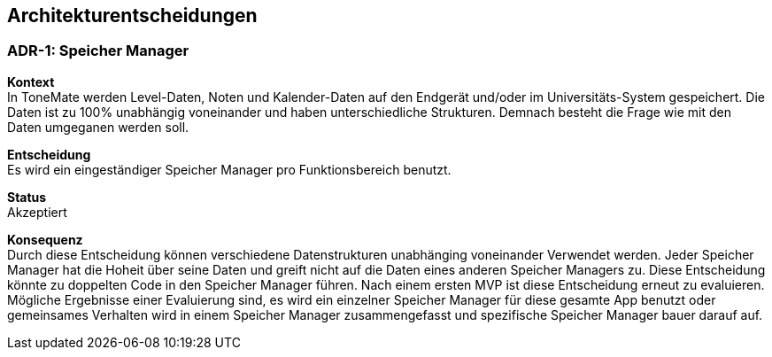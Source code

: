 ifndef::imagesdir[:imagesdir: ../images]

[[section-design-decisions]]
== Architekturentscheidungen

=== ADR-{counter:ADR}: Speicher Manager

*Kontext* +
In ToneMate werden Level-Daten, Noten und Kalender-Daten auf den Endgerät und/oder im Universitäts-System gespeichert. Die Daten ist zu 100% unabhängig voneinander und haben unterschiedliche Strukturen. Demnach besteht die Frage wie mit den Daten umgeganen werden soll.

*Entscheidung* +
Es wird ein eingeständiger Speicher Manager pro Funktionsbereich benutzt.

*Status* +
Akzeptiert

*Konsequenz* +
Durch diese Entscheidung können verschiedene Datenstrukturen unabhänging voneinander Verwendet werden. Jeder Speicher Manager hat die Hoheit über seine Daten und greift nicht auf die Daten eines anderen Speicher Managers zu. Diese Entscheidung könnte zu doppelten Code in den Speicher Manager führen. Nach einem ersten MVP ist diese Entscheidung erneut zu evaluieren. Mögliche Ergebnisse einer Evaluierung sind, es wird ein einzelner Speicher Manager für diese gesamte App benutzt oder gemeinsames Verhalten wird in einem Speicher Manager zusammengefasst und spezifische Speicher Manager bauer darauf auf.

ifdef::arc42help[]

endif::arc42help[]
